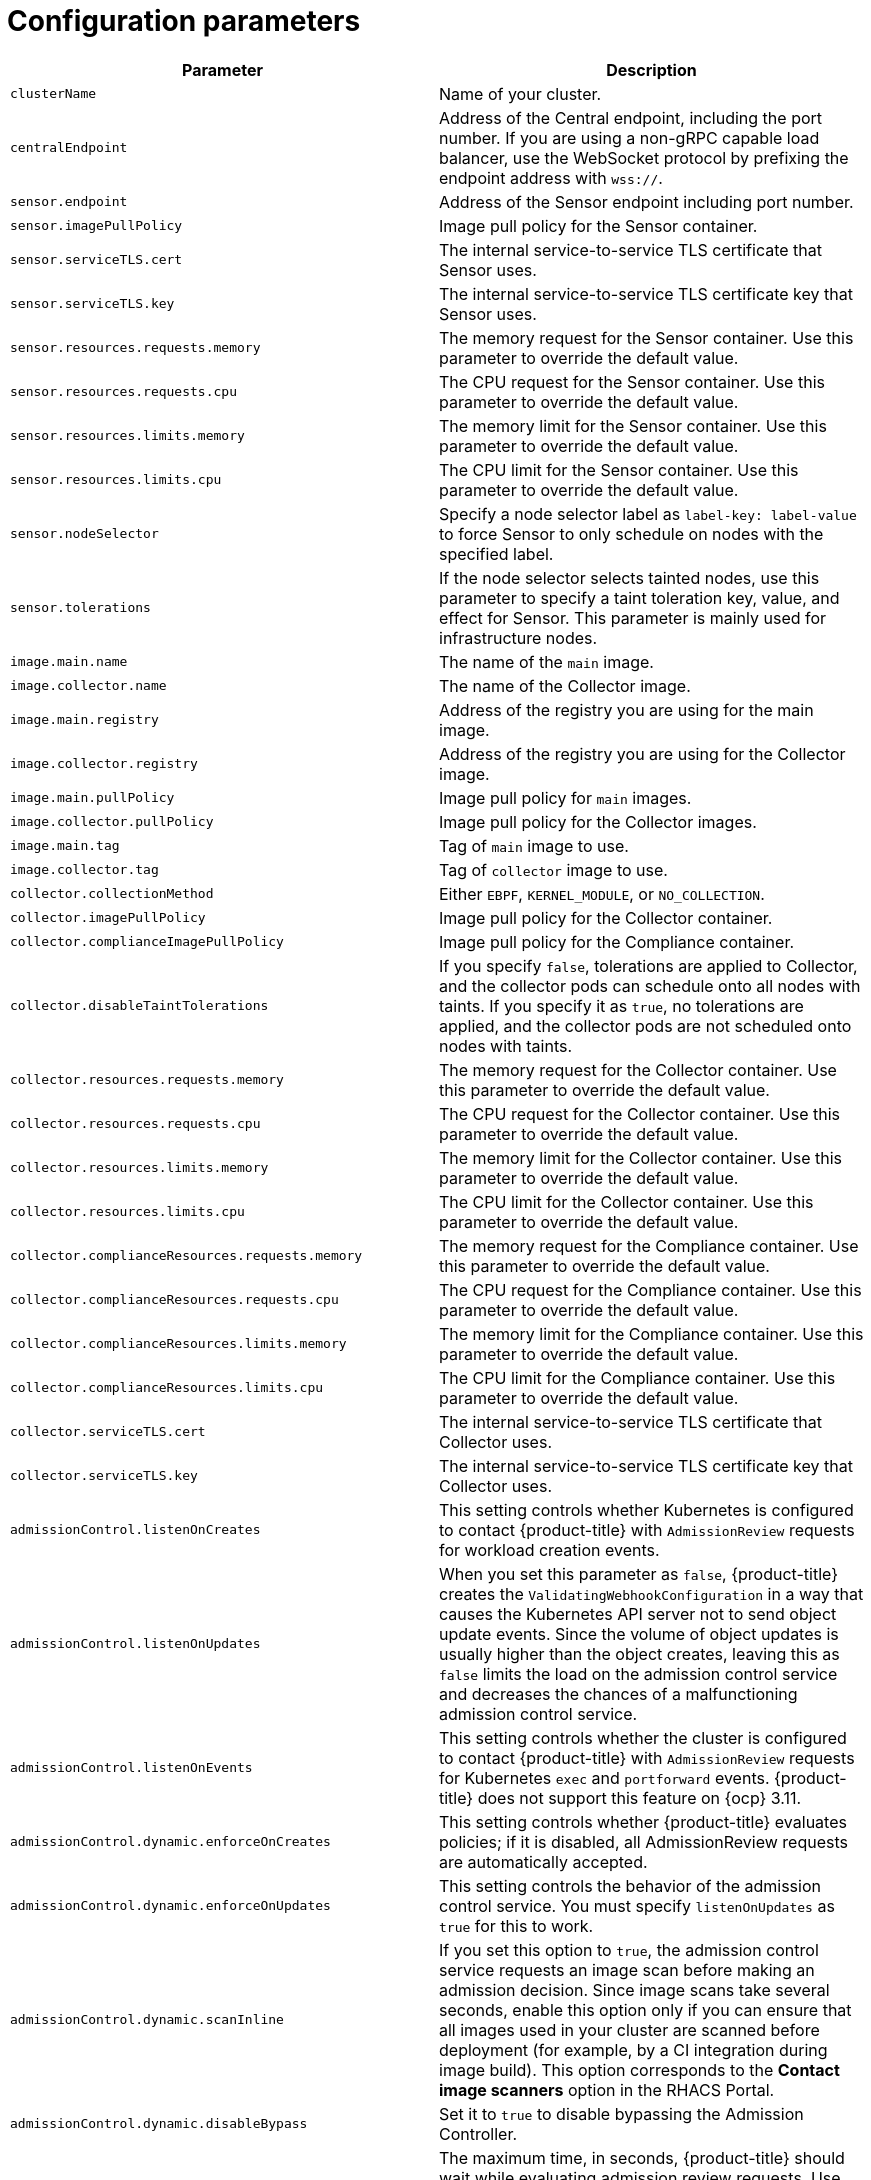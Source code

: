 // Module included in the following assemblies:
//
// * dir/filename.adoc
:_module-type: CONCEPT
[id="secured-cluster-services-config_{context}"]
= Configuration parameters

|===
| Parameter | Description

| `clusterName`
| Name of your cluster.

| `centralEndpoint`
| Address of the Central endpoint, including the port number.
If you are using a non-gRPC capable load balancer, use the WebSocket protocol by prefixing the endpoint address with `wss://`.

| `sensor.endpoint`
| Address of the Sensor endpoint including port number.

| `sensor.imagePullPolicy`
| Image pull policy for the Sensor container.

| `sensor.serviceTLS.cert`
| The internal service-to-service TLS certificate that Sensor uses.

| `sensor.serviceTLS.key`
| The internal service-to-service TLS certificate key that Sensor uses.

| `sensor.resources.requests.memory`
| The memory request for the Sensor container. Use this parameter to override the default value.

| `sensor.resources.requests.cpu`
| The CPU request for the Sensor container. Use this parameter to override the default value.

| `sensor.resources.limits.memory`
| The memory limit for the Sensor container. Use this parameter to override the default value.

| `sensor.resources.limits.cpu`
| The CPU limit for the Sensor container. Use this parameter to override the default value.

| `sensor.nodeSelector`
| Specify a node selector label as `label-key: label-value` to force Sensor to only schedule on nodes with the specified label.

| `sensor.tolerations`
| If the node selector selects tainted nodes, use this parameter to specify a taint toleration key, value, and effect for Sensor. This parameter is mainly used for infrastructure nodes.

| `image.main.name`
| The name of the `main` image.

| `image.collector.name`
| The name of the Collector image.

| `image.main.registry`
| Address of the registry you are using for the main image.

| `image.collector.registry`
| Address of the registry you are using for the Collector image.

| `image.main.pullPolicy`
| Image pull policy for `main` images.

| `image.collector.pullPolicy`
| Image pull policy for the Collector images.

| `image.main.tag`
| Tag of `main` image to use.

| `image.collector.tag`
| Tag of `collector` image to use.

| `collector.collectionMethod`
| Either `EBPF`, `KERNEL_MODULE`, or `NO_COLLECTION`.

| `collector.imagePullPolicy`
| Image pull policy for the Collector container.

| `collector.complianceImagePullPolicy`
| Image pull policy for the Compliance container.

| `collector.disableTaintTolerations`
| If you specify `false`, tolerations are applied to Collector, and the collector pods can schedule onto all nodes with taints.
If you specify it as `true`, no tolerations are applied, and the collector pods are not scheduled onto nodes with taints.

| `collector.resources.requests.memory`
| The memory request for the Collector container. Use this parameter to override the default value.

| `collector.resources.requests.cpu`
| The CPU request for the Collector container. Use this parameter to override the default value.

| `collector.resources.limits.memory`
| The memory limit for the Collector container. Use this parameter to override the default value.

| `collector.resources.limits.cpu`
| The CPU limit for the Collector container. Use this parameter to override the default value.

| `collector.complianceResources.requests.memory`
| The memory request for the Compliance container. Use this parameter to override the default value.

| `collector.complianceResources.requests.cpu`
| The CPU request for the Compliance container. Use this parameter to override the default value.

| `collector.complianceResources.limits.memory`
| The memory limit for the Compliance container. Use this parameter to override the default value.

| `collector.complianceResources.limits.cpu`
| The CPU limit for the Compliance container. Use this parameter to override the default value.

| `collector.serviceTLS.cert`
| The internal service-to-service TLS certificate that Collector uses.

| `collector.serviceTLS.key`
| The internal service-to-service TLS certificate key that Collector uses.

| `admissionControl.listenOnCreates`
| This setting controls whether Kubernetes is configured to contact {product-title} with `AdmissionReview` requests for workload creation events.

| `admissionControl.listenOnUpdates`
| When you set this parameter as `false`, {product-title} creates the `ValidatingWebhookConfiguration` in a way that causes the Kubernetes API server not to send object update events.
Since the volume of object updates is usually higher than the object creates, leaving this as `false` limits the load on the admission control service and decreases the chances of a malfunctioning admission control service.

| `admissionControl.listenOnEvents`
| This setting controls whether the cluster is configured to contact {product-title} with `AdmissionReview` requests for Kubernetes `exec` and `portforward` events.
{product-title} does not support this feature on {ocp} 3.11.

| `admissionControl.dynamic.enforceOnCreates`
| This setting controls whether {product-title} evaluates policies;
if it is disabled, all AdmissionReview requests are automatically accepted.

| `admissionControl.dynamic.enforceOnUpdates`
| This setting controls the behavior of the admission control service.
You must specify `listenOnUpdates` as `true` for this to work.

| `admissionControl.dynamic.scanInline`
| If you set this option to `true`, the admission control service requests an image scan before making an admission decision.
Since image scans take several seconds, enable this option only if you can ensure that all images used in your cluster are scanned before deployment (for example, by a CI integration during image build).
This option corresponds to the *Contact image scanners* option in the RHACS Portal.

| `admissionControl.dynamic.disableBypass`
| Set it to `true` to disable bypassing the Admission Controller.
//TODO: Link to admission controller docs

| `admissionControl.dynamic.timeout`
| The maximum time, in seconds, {product-title} should wait while evaluating admission review requests.
Use this to set request timeouts when you enable image scanning.
If the image scan runs longer than the specified time, {product-title} accepts the request.

| `admissionControl.resources.requests.memory`
| The memory request for the Admission Control container. Use this parameter to override the default value.

| `admissionControl.resources.requests.cpu`
| The CPU request for the Admission Control container. Use this parameter to override the default value.

| `admissionControl.resources.limits.memory`
| The memory limit for the Admission Control container. Use this parameter to override the default value.

| `admissionControl.resources.limits.cpu`
| The CPU limit for the Admission Control container. Use this parameter to override the default value.

| `admissionControl.nodeSelector`
| Specify a node selector label as `label-key: label-value` to force Admission Control to only schedule on nodes with the specified label.

| `admissionControl.tolerations`
| If the node selector selects tainted nodes, use this parameter to specify a taint toleration key, value, and effect for Admission Control. This parameter is mainly used for infrastructure nodes.

| `admissionControl.serviceTLS.cert`
| The internal service-to-service TLS certificate that Admission Control uses.

| `admissionControl.serviceTLS.key`
| The internal service-to-service TLS certificate key that Admission Control uses.

| `registryOverride`
| Use this parameter to override the default `docker.io` registry.
Specify the name of your registry if you are using some other registry.

| `collector.disableTaintTolerations`
| If you specify `false`, tolerations are applied to Collector, and the Collector pods can schedule onto all nodes with taints.
If you specify it as `true`, no tolerations are applied, and the Collector pods are not scheduled onto nodes with taints.

| `createUpgraderServiceAccount`
| Specify `true` to create the `sensor-upgrader` account.
By default, {product-title} creates a service account called `sensor-upgrader` in each secured cluster.
This account is highly privileged but is only used during upgrades.
If you do not create this account, you must complete future upgrades manually if the Sensor does not have enough permissions.
//TODO: Link to Enable automatic upgrades for secured clusters topic.

| `createSecrets`
| Specify `false` to skip the orchestrator secret creation for the Sensor, Collector, and Admission Controller.

| `collector.slimMode`
| Specify `true` if you want to use a slim Collector image for deploying Collector.
Using slim Collector images requires Central to provide the matching kernel module or eBPF probe.
If you are running {product-title} in offline mode, you must download a kernel support package from link:https://install.stackrox.io/collector/support-packages/index.html[stackrox.io] and upload it to Central for slim Collectors to function.
Otherwise, you must ensure that Central can access the online probe repository hosted at link:https://collector-modules.stackrox.io/[https://collector-modules.stackrox.io/].
//TODO: Change these links when new links are alive.

| `sensor.resources`
| Resource specification for Sensor.

| `admissionControl.resources`
| Resource specification for Admission Controller.

| `collector.resources`
| Resource specification for Collector.

| `collector.complianceResources`
| Resource specification for Collector's Compliance container.

| `exposeMonitoring`
| If you set this option to `true`,  {product-title} exposes Prometheus metrics endpoints on port number 9090 for the Sensor, Collector, and the Admission Controller.

| `auditLogs.disableCollection`
| If you set this option to `true`, {product-title} disables the audit log detection features used to detect access and modifications to configuration maps and secrets.

| `scanner.disable`
| If you set this option to `false`, {product-title} deploys a lightweight scanner and scannerdb in the secured cluster to allow scanning images on OpenShift Container Registry. Enabling scanner is only supported on OpenShift. Defaults to `true`

| `scanner.dbTolerations`
| If the node selector selects tainted nodes, use this parameter to specify a taint toleration key, value, and effect for scannerdb.

| `scanner.replicas`
| Resource specification for Collector's Compliance container.

| `scanner.logLevel`
| Setting this parameter allows you to modify the scanner log level. This should only be used for troubleshooting purposes.

| `scanner.autoscaling.disable`
| If you set this option to `true`, {product-title} disables autoscaling on the Scanner deployment.

| `scanner.autoscaling.minReplicas`
| The minimum number of replicas for autoscaling. Defaults to 2.

| `scanner.autoscaling.maxReplicas`
| The maximum number of replicas for autoscaling. Defaults to 5.

| `scanner.nodeSelector`
| Specify a node selector label as `label-key: label-value` to force Scanner to only schedule on nodes with the specified label.

| `scanner.tolerations`
| If the node selector selects tainted nodes, use this parameter to specify a taint toleration key, value, and effect for scanner.

| `scanner.dbNodeSelector`
| Specify a node selector label as `label-key: label-value` to force ScannerDB to only schedule on nodes with the specified label. 

| `scanner.dbTolerations`
| If the node selector selects tainted nodes, use this parameter to specify a taint toleration key, value, and effect for scannerdb.

| `scanner.resources.requests.memory`
| The memory request for the scanner container. Use this parameter to override the default value.

| `scanner.resources.requests.cpu`
| The CPU request for the scanner container. Use this parameter to override the default value.

| `scanner.resources.limits.memory`
| The memory limit for the scanner container. Use this parameter to override the default value.

| `scanner.resources.limits.cpu`
| The CPU limit for the scanner container. Use this parameter to override the default value.

| `scanner.dbResources.requests.memory`
| The memory request for the scannerdb container. Use this parameter to override the default value.

| `scanner.dbResources.requests.cpu`
| The CPU request for the scannerdb container. Use this parameter to override the default value.

| `scanner.dbResources.limits.memory`
| The memory limit for the scannerdb container. Use this parameter to override the default value.

| `scanner.dbResources.limits.cpu`
| The CPU limit for the scannerdb container. Use this parameter to override the default value.

|===

[id="secured-cluster-services-environment-variables_{context}"]
== Environment variables

You can specify environment variables for Sensor and Admission Controller in the following format:

[source,yaml]
----
customize:
  envVars:
    ENV_VAR1: "value1"
    ENV_VAR2: "value2"
----

The `customize` setting allows you to specify custom Kubernetes metadata (labels and annotations) for all objects created by this Helm chart and additional pod labels, pod annotations, and container environment variables for workloads.

The configuration is hierarchical, in the sense that metadata defined at a more generic scope (for example, for all objects) can be overridden by metadata defined at a narrower scope (for example, only for the Sensor deployment).
